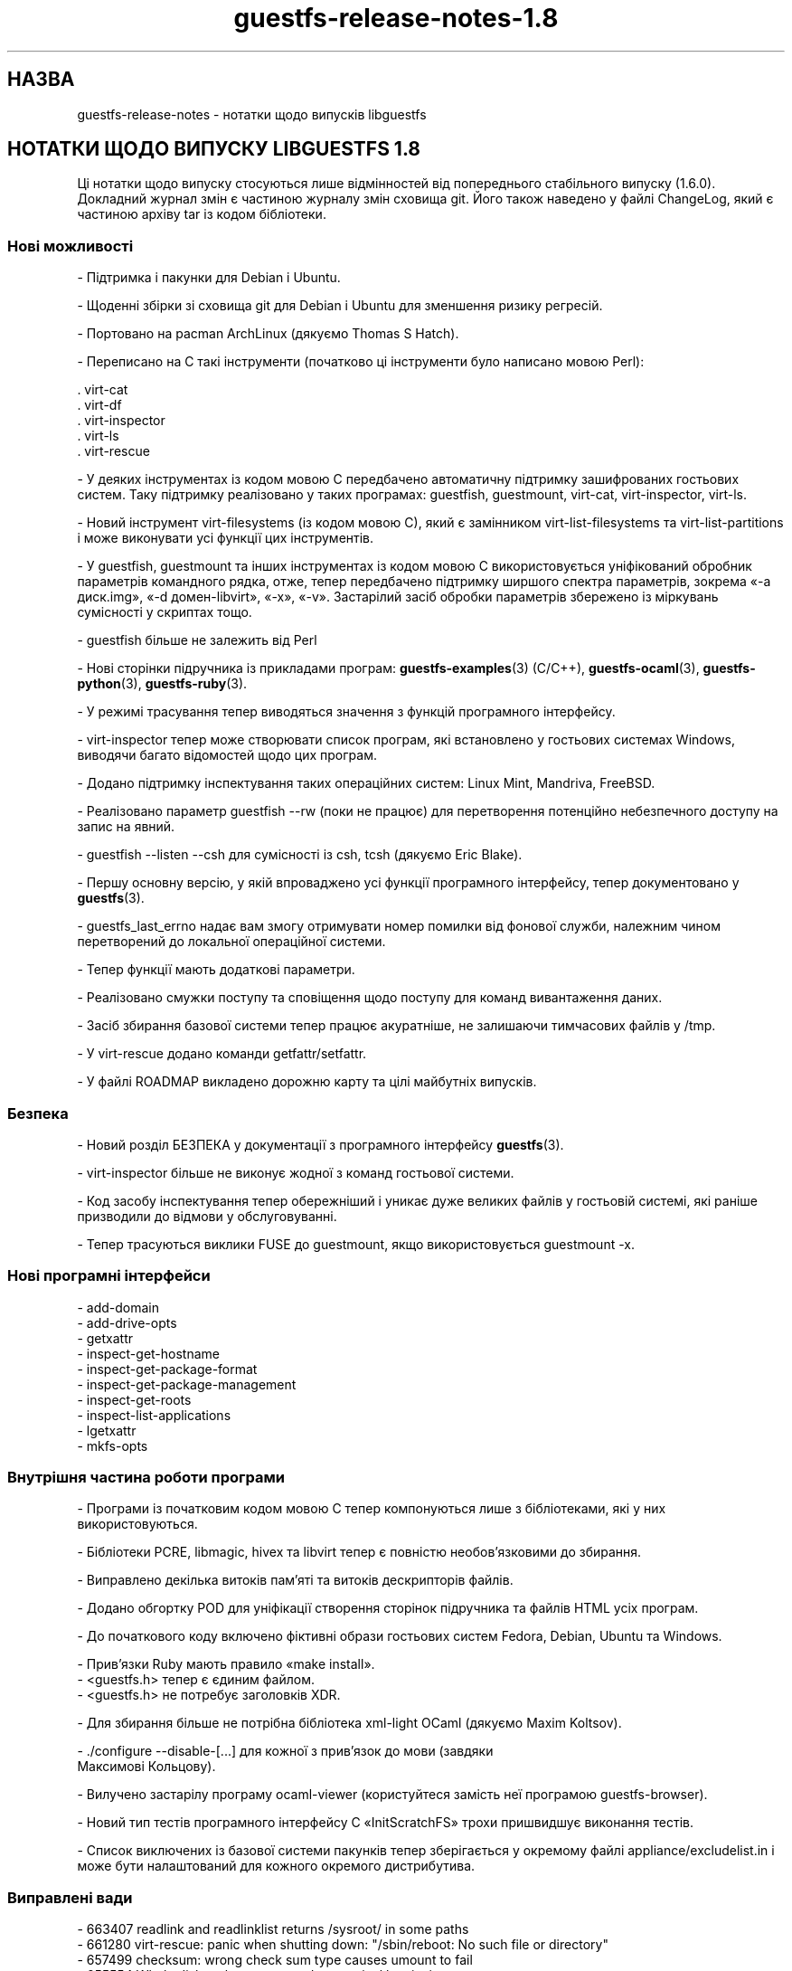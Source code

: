 .\" -*- mode: troff; coding: utf-8 -*-
.\" Automatically generated by Podwrapper::Man 1.52.0 (Pod::Simple 3.45)
.\"
.\" Standard preamble:
.\" ========================================================================
.de Sp \" Vertical space (when we can't use .PP)
.if t .sp .5v
.if n .sp
..
.de Vb \" Begin verbatim text
.ft CW
.nf
.ne \\$1
..
.de Ve \" End verbatim text
.ft R
.fi
..
.\" \*(C` and \*(C' are quotes in nroff, nothing in troff, for use with C<>.
.ie n \{\
.    ds C` ""
.    ds C' ""
'br\}
.el\{\
.    ds C`
.    ds C'
'br\}
.\"
.\" Escape single quotes in literal strings from groff's Unicode transform.
.ie \n(.g .ds Aq \(aq
.el       .ds Aq '
.\"
.\" If the F register is >0, we'll generate index entries on stderr for
.\" titles (.TH), headers (.SH), subsections (.SS), items (.Ip), and index
.\" entries marked with X<> in POD.  Of course, you'll have to process the
.\" output yourself in some meaningful fashion.
.\"
.\" Avoid warning from groff about undefined register 'F'.
.de IX
..
.nr rF 0
.if \n(.g .if rF .nr rF 1
.if (\n(rF:(\n(.g==0)) \{\
.    if \nF \{\
.        de IX
.        tm Index:\\$1\t\\n%\t"\\$2"
..
.        if !\nF==2 \{\
.            nr % 0
.            nr F 2
.        \}
.    \}
.\}
.rr rF
.\" ========================================================================
.\"
.IX Title "guestfs-release-notes-1.8 1"
.TH guestfs-release-notes-1.8 1 2024-01-05 libguestfs-1.52.0 "Virtualization Support"
.\" For nroff, turn off justification.  Always turn off hyphenation; it makes
.\" way too many mistakes in technical documents.
.if n .ad l
.nh
.SH НАЗВА
.IX Header "НАЗВА"
guestfs-release-notes \- нотатки щодо випусків libguestfs
.SH "НОТАТКИ ЩОДО ВИПУСКУ LIBGUESTFS 1.8"
.IX Header "НОТАТКИ ЩОДО ВИПУСКУ LIBGUESTFS 1.8"
Ці нотатки щодо випуску стосуються лише відмінностей від попереднього стабільного випуску (1.6.0). Докладний журнал змін є частиною журналу змін сховища git. Його також наведено у файлі ChangeLog, який є частиною архіву tar із кодом бібліотеки.
.SS "Нові можливості"
.IX Subsection "Нові можливості"
\&\- Підтримка і пакунки для Debian і Ubuntu.
.PP
\&\- Щоденні збірки зі сховища git для Debian і Ubuntu для зменшення ризику регресій.
.PP
\&\- Портовано на pacman ArchLinux (дякуємо Thomas S Hatch).
.PP
\&\- Переписано на C такі інструменти (початково ці інструменти було написано мовою Perl):
.PP
.Vb 5
\&     . virt\-cat
\&     . virt\-df
\&     . virt\-inspector
\&     . virt\-ls
\&     . virt\-rescue
.Ve
.PP
\&\- У деяких інструментах із кодом мовою C передбачено автоматичну підтримку зашифрованих гостьових систем. Таку підтримку реалізовано у таких програмах: guestfish, guestmount, virt-cat, virt-inspector, virt-ls.
.PP
\&\- Новий інструмент virt-filesystems (із кодом мовою C), який є замінником virt-list-filesystems та virt-list-partitions і може виконувати усі функції цих інструментів.
.PP
\&\- У guestfish, guestmount та інших інструментах із кодом мовою C використовується уніфікований обробник параметрів командного рядка, отже, тепер передбачено підтримку ширшого спектра параметрів, зокрема «\-a диск.img», «\-d домен\-libvirt», «\-x», «\-v». Застарілий засіб обробки параметрів збережено із міркувань сумісності у скриптах тощо.
.PP
\&\- guestfish більше не залежить від Perl
.PP
\&\- Нові сторінки підручника із прикладами програм: \fBguestfs\-examples\fR\|(3) (C/C++), \fBguestfs\-ocaml\fR\|(3), \fBguestfs\-python\fR\|(3), \fBguestfs\-ruby\fR\|(3).
.PP
\&\- У режимі трасування тепер виводяться значення з функцій програмного інтерфейсу.
.PP
\&\- virt-inspector тепер може створювати список програм, які встановлено у гостьових системах Windows, виводячи багато відомостей щодо цих програм.
.PP
\&\- Додано підтримку інспектування таких операційних систем: Linux Mint, Mandriva, FreeBSD.
.PP
\&\- Реалізовано параметр guestfish \-\-rw (поки не працює) для перетворення потенційно небезпечного доступу на запис на явний.
.PP
\&\- guestfish \-\-listen \-\-csh для сумісності із csh, tcsh (дякуємо Eric Blake).
.PP
\&\- Першу основну версію, у якій впроваджено усі функції програмного інтерфейсу, тепер документовано у \fBguestfs\fR\|(3).
.PP
\&\- guestfs_last_errno надає вам змогу отримувати номер помилки від фонової служби, належним чином перетворений до локальної операційної системи.
.PP
.Vb 1
\& \- Тепер функції мають додаткові параметри.
.Ve
.PP
\&\- Реалізовано смужки поступу та сповіщення щодо поступу для команд вивантаження даних.
.PP
\&\- Засіб збирання базової системи тепер працює акуратніше, не залишаючи тимчасових файлів у /tmp.
.PP
\&\- У virt-rescue додано команди getfattr/setfattr.
.PP
\&\- У файлі ROADMAP викладено дорожню карту та цілі майбутніх випусків.
.SS Безпека
.IX Subsection "Безпека"
\&\- Новий розділ БЕЗПЕКА у документації з програмного інтерфейсу \fBguestfs\fR\|(3).
.PP
\&\- virt-inspector більше не виконує жодної з команд гостьової системи.
.PP
\&\- Код засобу інспектування тепер обережніший і уникає дуже великих файлів у гостьовій системі, які раніше призводили до відмови у обслуговуванні.
.PP
\&\- Тепер трасуються виклики FUSE до guestmount, якщо використовується guestmount \-x.
.SS "Нові програмні інтерфейси"
.IX Subsection "Нові програмні інтерфейси"
.Vb 10
\& \- add\-domain
\& \- add\-drive\-opts
\& \- getxattr
\& \- inspect\-get\-hostname
\& \- inspect\-get\-package\-format
\& \- inspect\-get\-package\-management
\& \- inspect\-get\-roots
\& \- inspect\-list\-applications
\& \- lgetxattr
\& \- mkfs\-opts
.Ve
.SS "Внутрішня частина роботи програми"
.IX Subsection "Внутрішня частина роботи програми"
\&\- Програми із початковим кодом мовою C тепер компонуються лише з бібліотеками, які у них використовуються.
.PP
\&\- Бібліотеки PCRE, libmagic, hivex та libvirt тепер є повністю необов'язковими до збирання.
.PP
\&\- Виправлено декілька витоків пам'яті та витоків дескрипторів файлів.
.PP
\&\- Додано обгортку POD для уніфікації створення сторінок підручника та файлів HTML усіх програм.
.PP
\&\- До початкового коду включено фіктивні образи гостьових систем Fedora, Debian, Ubuntu та Windows.
.PP
.Vb 1
\& \- Прив’язки Ruby мають правило «make install».
\&
\& \- <guestfs.h> тепер є єдиним файлом.
\&
\& \- <guestfs.h> не потребує заголовків XDR.
.Ve
.PP
\&\- Для збирання більше не потрібна бібліотека xml-light OCaml (дякуємо Maxim Koltsov).
.PP
.Vb 2
\& \- ./configure \-\-disable\-[...] для кожної з прив’язок до мови (завдяки
\&   Максимові Кольцову).
.Ve
.PP
\&\- Вилучено застарілу програму ocaml-viewer (користуйтеся замість неї програмою guestfs-browser).
.PP
\&\- Новий тип тестів програмного інтерфейсу C «InitScratchFS» трохи пришвидшує виконання тестів.
.PP
\&\- Список виключених із базової системи пакунків тепер зберігається у окремому файлі appliance/excludelist.in і може бути налаштований для кожного окремого дистрибутива.
.SS "Виправлені вади"
.IX Subsection "Виправлені вади"
.Vb 6
\& \- 663407 readlink and readlinklist returns /sysroot/ in some paths
\& \- 661280 virt\-rescue: panic when shutting down: "/sbin/reboot: No such file or directory"
\& \- 657499 checksum: wrong check sum type causes umount to fail
\& \- 655554 Whole disk paths are not made canonical by virt\-inspector
\& \- 654638 openssl updated to 1.0.0b libguestfs depends on exact file names
\& \- 652796 ruby bindings not installed by \*(Aqmake install\*(Aq, hence omitted from the binary distribution
.Ve
.SH "ТАКОЖ ПЕРЕГЛЯНЬТЕ"
.IX Header "ТАКОЖ ПЕРЕГЛЯНЬТЕ"
\&\fBguestfs\-examples\fR\|(1), \fBguestfs\-faq\fR\|(1), \fBguestfs\-performance\fR\|(1), \fBguestfs\-recipes\fR\|(1), \fBguestfs\-testing\fR\|(1), \fBguestfs\fR\|(3), \fBguestfish\fR\|(1), http://libguestfs.org/
.SH АВТОР
.IX Header "АВТОР"
Richard W.M. Jones
.SH "АВТОРСЬКІ ПРАВА"
.IX Header "АВТОРСЬКІ ПРАВА"
Copyright (C) 2009\-2023 Red Hat Inc.
.SH LICENSE
.IX Header "LICENSE"
.SH BUGS
.IX Header "BUGS"
To get a list of bugs against libguestfs, use this link:
https://bugzilla.redhat.com/buglist.cgi?component=libguestfs&product=Virtualization+Tools
.PP
To report a new bug against libguestfs, use this link:
https://bugzilla.redhat.com/enter_bug.cgi?component=libguestfs&product=Virtualization+Tools
.PP
When reporting a bug, please supply:
.IP \(bu 4
The version of libguestfs.
.IP \(bu 4
Where you got libguestfs (eg. which Linux distro, compiled from source, etc)
.IP \(bu 4
Describe the bug accurately and give a way to reproduce it.
.IP \(bu 4
Run \fBlibguestfs\-test\-tool\fR\|(1) and paste the \fBcomplete, unedited\fR
output into the bug report.
